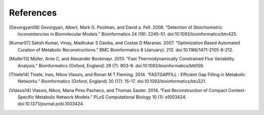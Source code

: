 
References
==========

.. [Gevorgyan08] Gevorgyan, Albert, Mark G. Poolman, and David a. Fell. 2008.
    “Detection of Stoichiometric Inconsistencies in Biomolecular Models.”
    Bioinformatics 24 (19): 2245–51. doi:10.1093/bioinformatics/btn425.
.. [Kumar07] Satish Kumar, Vinay, Madhukar S Dasika, and Costas D Maranas.
    2007. “Optimization Based Automated Curation of Metabolic Reconstructions.”
    BMC Bioinformatics 8 (January): 212. doi:10.1186/1471-2105-8-212.
.. [Muller13] Müller, Arne C, and Alexander Bockmayr. 2013.
    “Fast Thermodynamically Constrained Flux Variability Analysis.”
    Bioinformatics (Oxford, England) 29 (7): 903–9.
    doi:10.1093/bioinformatics/btt059.
.. [Thiele14] Thiele, Ines, Nikos Vlassis, and Ronan M T Fleming. 2014.
    “FASTGAPFILL : Efficient Gap Filling in Metabolic Networks.”
    Bioinformatics (Oxford, England) 30 (17): 15–17.
    doi:10.1093/bioinformatics/btu321.
.. [Vlassis14] Vlassis, Nikos, Maria Pires Pacheco, and Thomas Sauter. 2014.
    “Fast Reconstruction of Compact Context-Specific Metabolic Network Models.”
    PLoS Computational Biology 10 (1): e1003424.
    doi:10.1371/journal.pcbi.1003424.
